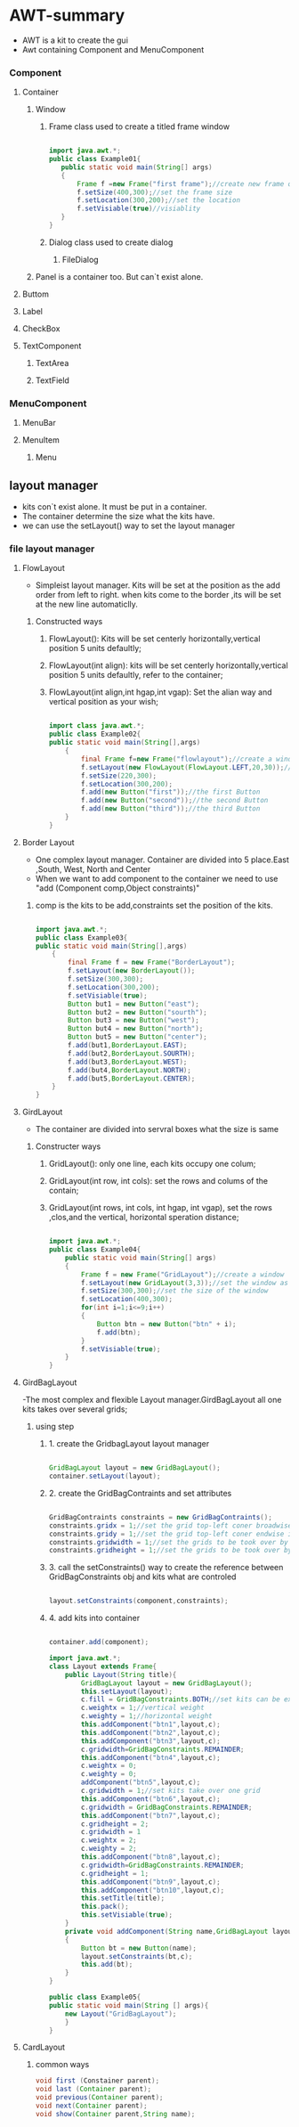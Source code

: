 * AWT-summary
  - AWT is a kit to create the gui
  - Awt containing Component and MenuComponent
*** Component
**** Container
***** Window
****** Frame class used to create a titled frame window
	   #+BEGIN_SRC java

	   import java.awt.*;
	   public class Example01{
	      public static void main(String[] args)
	      {
	          Frame f =new Frame("first frame");//create new frame obj
			  f.setSize(400,300);//set the frame size
			  f.setLocation(300,200);//set the location
			  f.setVisiable(true)//visiablity
	      }
	   }

	   #+END_SRC
****** Dialog class used to create dialog 
******* FileDialog
***** Panel is a container too. But can`t exist alone.
**** Buttom
**** Label
**** CheckBox
**** TextComponent
***** TextArea
***** TextField
*** MenuComponent
**** MenuBar
**** MenuItem
***** Menu
** layout manager
   - kits con`t exist alone. It must be put in a container.
   - The container determine the size what the kits have.
   - we can use the setLayout() way to set the layout manager
*** file layout manager
**** FlowLayout 
	 - Simpleist layout manager. Kits will be set at the position as the add order from left to right.
	   when kits come to the border ,its will be set at the new line automaticlly.
***** Constructed ways
****** FlowLayout(): Kits will be set centerly horizontally,vertical position 5 units defaultly;
****** FlowLayout(int align): kits will be set centerly horizontally,vertical position 5 units defaultly, refer to the container; 
****** FlowLayout(int align,int hgap,int vgap): Set the alian way and vertical position as your wish;
	   #+BEGIN_SRC java

	   import class java.awt.*;
	   public class Example02{
	   public static void main(String[],args)
	       {
	           final Frame f=new Frame("flowlayout");//create a window named flowlayout
			   f.setLayout(new FlowLayout(FlowLayout.LEFT,20,30));//set FlowLayout as the layout manager.All the kits aline left,horizont position 20, vertical position 30
			   f.setSize(220,300);
			   f.setLocation(300,200);
			   f.add(new Button("first"));//the first Button
			   f.add(new Button("second"));//the second Button
			   f.add(new Button("third"));//the third Button
	       }
	   }

	   #+END_SRC
**** Border Layout
	 - One complex layout manager. Container are divided into 5 place.East ,South, West, North and Center
	 - When we want to add component to the container we need to use "add (Component comp,Object constraints)"
******* comp is the kits to be add,constraints set the position of the kits. 
		#+BEGIN_SRC java

		import java.awt.*;
		public class Example03{
		public static void main(String[],args)
		    {
			    final Frame f = new Frame("BorderLayout");
				f.setLayout(new BorderLayout());
				f.setSize(300,300);
				f.setLocation(300,200);
				f.setVisiable(true);
				Button but1 = new Button("east");
				Button but2 = new Button("sourth");
				Button but3 = new Button("west");
				Button but4 = new Button("north");
				Button but5 = new Button("center");
				f.add(but1,BorderLayout.EAST);
				f.add(but2,BorderLayout.SOURTH);
				f.add(but3,BorderLayout.WEST);
				f.add(but4,BorderLayout.NORTH);
				f.add(but5,BorderLayout.CENTER);
		    }
		}
		
		#+END_SRC
**** GirdLayout
	 - The container are divided into servral boxes what the size is same
***** Constructer ways
****** GridLayout(): only one line, each kits occupy one colum;
****** GridLayout(int row, int cols): set the rows and colums of the contain; 
****** GridLayout(int rows, int cols, int hgap, int vgap), set the rows ,clos,and the vertical, horizontal speration distance;
	   #+BEGIN_SRC java

	   import java.awt.*;
	   public class Example04{
	       public static void main(String[] args)
		   {
		       Frame f = new Frame("GridLayout");//create a window
			   f.setLayout(new GridLayout(3,3));//set the window as 3*3 grid
			   f.setSize(300,300);//set the size of the window
			   f.setLocation(400,300);
			   for(int i=1;i<=9;i++)
			   {
			       Button btn = new Button("btn" + i);
				   f.add(btn);
			   }
			   f.setVisiable(true);
		   }
	   }
	   
	   #+END_SRC
	   
**** GirdBagLayout
	 -The most complex and flexible Layout manager.GirdBagLayout all one kits takes over several grids;
***** using step
****** 1. create the GridbagLayout layout manager
	   #+BEGIN_SRC java

	   GridBagLayout layout = new GridBagLayout();
	   container.setLayout(layout);

	   #+END_SRC
****** 2. create the GridBagContraints and set attributes
	   #+BEGIN_SRC java
	   
	   GridBagContraints constraints = new GridBagContraints();
	   constraints.gridx = 1;//set the grid top-left coner broadwise index
	   constraints.gridy = 1;//set the grid top-left coner endwise index
	   constraints.gridwidth = 1;//set the grids to be took over by the kit broadwise
	   constraints.gridheight = 1;//set the grids to be took over by the kit endwise
 
	   #+END_SRC
****** 3. call the setConstraints() way to create the reference between GridBagConstraints obj and kits what are controled
	   #+BEGIN_SRC java
	   
	   layout.setConstraints(component,constraints);
	   
	   #+END_SRC
****** 4. add kits into container
	   #+BEGIN_SRC java
	   
	   container.add(component);
	   
	   #+END_SRC
	   
	   #+BEGIN_SRC java 
	   import java.awt.*;
	   class Layout extends Frame{
	       public Layout(String title){
		       GridBagLayout layout = new GridBagLayout();
			   this.setLayout(layout);
			   c.fill = GridBagConstraints.BOTH;//set kits can be extends vertically and horizontally
			   c.weightx = 1;//vertical weight
			   c.weighty = 1;//horizontal weight
			   this.addComponent("btn1",layout,c);
			   this.addComponent("btn2",layout,c);
			   this.addComponent("btn3",layout,c);
			   c.gridwidth=GridBagConstraints.REMAINDER;
			   this.addComponent("btn4",layout,c);
			   c.weightx = 0;
			   c.weighty = 0;
			   addComponent("btn5",layout,c);
			   c.gridwidth = 1;//set kits take over one grid
			   this.addComponent("btn6",layout,c);
			   c.gridwidth = GridBagConstraints.REMAINDER;
			   this.addComponent("btn7",layout,c);
			   c.gridheight = 2;
			   c.gridwidth = 1
			   c.weightx = 2;
			   c.weighty = 2;
			   this.addComponent("btn8",layout,c);
			   c.gridwidth=GridBagConstraints.REMAINDER;
			   c.gridheight = 1;
			   this.addComponent("btn9",layout,c);
			   this.addComponent("btn10",layout,c);
			   this.setTitle(title);
			   this.pack();
			   this.setVisiable(true);
		   }
		   private void addComponent(String name,GridBagLayout layout,GridBagConstraints c)
		   {
		       Button bt = new Button(name);
			   layout.setConstraints(bt,c);
			   this.add(bt);
		   }
	   }
	   
	   public class Example05{
	   public static void main(String [] args){
	       new Layout("GridBagLayout");
		   }
	   }

	   #+END_SRC
**** CardLayout
***** common ways
	  #+BEGIN_SRC java
	  void first (Constainer parent);
	  void last (Container parent);
	  void previous(Container parent);
	  void next(Container parent);
	  void show(Container parent,String name);
	  
	  #+END_SRC
